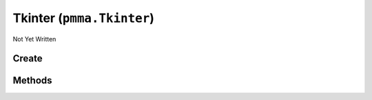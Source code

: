 Tkinter (``pmma.Tkinter``)
==========================

Not Yet Written

Create
------

.. py:method:: pmma.Tkinter() -> pmma.Tkinter

   Not Yet Written

Methods
-------

.. py:method:: Tkinter.quit() -> None

   Not Yet Written

.. py:method:: Tkinter.style() -> None

   Not Yet Written

.. py:method:: Tkinter.get_display_size() -> None

   Not Yet Written

.. py:method:: Tkinter.set_size() -> None

   Not Yet Written

